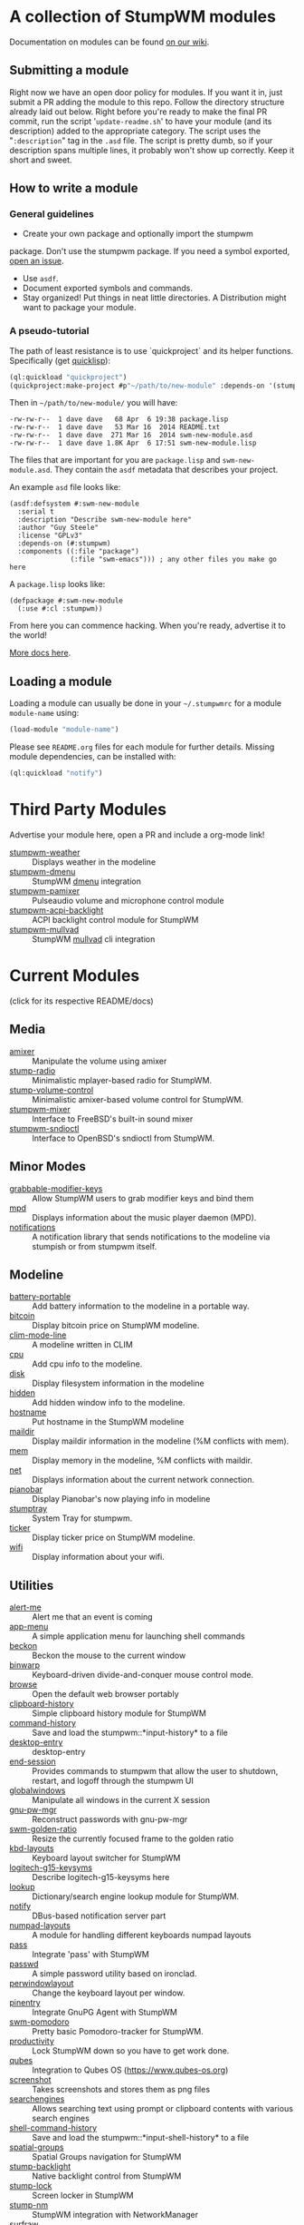 * A collection of StumpWM modules
Documentation on modules can be found [[https://github.com/stumpwm/stumpwm/wiki/Modules][on our wiki]].
** Submitting a module
Right now we have an open door policy for modules.  If you want it in,
just submit a PR adding the module to this repo.  Follow the directory
structure already laid out below.  Right before you're ready to make
the final PR commit, run the script '=update-readme.sh=' to have your
module (and its description) added to the appropriate category.  The
script uses the "=:description=" tag in the =.asd= file.  The script
is pretty dumb, so if your description spans multiple lines, it
probably won't show up correctly.  Keep it short and sweet.

** How to write a module
*** General guidelines
    - Create your own package and optionally import the stumpwm
  package. Don't use the stumpwm package. If you need a symbol
  exported, [[https://github.com/stumpwm/stumpwm/issues][open an issue]].
    - Use =asdf=.
    - Document exported symbols and commands.
    - Stay organized!  Put things in neat little directories. A Distribution might want to package your module.
*** A pseudo-tutorial
    The path of least resistance is to use `quickproject` and its helper functions.  Specifically (get [[http://www.quicklisp.org/beta/][quicklisp]]):
#+BEGIN_SRC lisp
  (ql:quickload "quickproject")
  (quickproject:make-project #p"~/path/to/new-module" :depends-on '(stumpwm) :name "swm-new-module")
#+END_SRC
Then in =~/path/to/new-module/= you will have:
#+BEGIN_EXAMPLE
  -rw-rw-r--  1 dave dave   68 Apr  6 19:38 package.lisp
  -rw-rw-r--  1 dave dave   53 Mar 16  2014 README.txt
  -rw-rw-r--  1 dave dave  271 Mar 16  2014 swm-new-module.asd
  -rw-rw-r--  1 dave dave 1.8K Apr  6 17:51 swm-new-module.lisp
#+END_EXAMPLE
The files that are important for you are =package.lisp= and
=swm-new-module.asd=.  They contain the =asdf= metadata that describes
your project.

An example =asd= file looks like:
#+BEGIN_EXAMPLE
(asdf:defsystem #:swm-new-module
  :serial t
  :description "Describe swm-new-module here"
  :author "Guy Steele"
  :license "GPLv3"
  :depends-on (#:stumpwm)
  :components ((:file "package")
               (:file "swm-emacs"))) ; any other files you make go here
#+END_EXAMPLE
A =package.lisp= looks like:
#+BEGIN_EXAMPLE
(defpackage #:swm-new-module
  (:use #:cl :stumpwm))
#+END_EXAMPLE

From here you can commence hacking.  When you're ready, advertise it
to the world!

[[http://www.xach.com/lisp/quickproject/][More docs here]].
** Loading a module
Loading a module can usually be done in your =~/.stumpwmrc= for a module =module-name= using:
#+begin_src lisp
(load-module "module-name")
#+end_src
Please see =README.org= files for each module for further details. Missing module dependencies, can be installed with:
#+begin_src lisp
(ql:quickload "notify")
#+end_src
* Third Party Modules
Advertise your module here, open a PR and include a org-mode link!
- [[https://github.com/njkli/stumpwm-weather/blob/master/readme.org][stumpwm-weather]] :: Displays weather in the modeline
- [[https://codeberg.org/sasanidas/stumpwm-dmenu][stumpwm-dmenu]]   :: StumpWM [[https://tools.suckless.org/dmenu/][dmenu]] integration
- [[https://github.com/Junker/stumpwm-pamixer][stumpwm-pamixer]] :: Pulseaudio volume and microphone control module 
- [[https://github.com/Junker/stumpwm-acpi-backlight][stumpwm-acpi-backlight]] :: ACPI backlight control module for StumpWM
- [[https://codeberg.org/sasanidas/stumpwm-mullvad][stumpwm-mullvad]]   :: StumpWM [[https://mullvad.net/en/][mullvad]] cli integration

* Current Modules
(click for its respective README/docs)

# Don't edit anything below this line, the script will blow it away
# --
** Media
- [[./media/amixer/README.org][amixer]] :: Manipulate the volume using amixer
- [[./media/stump-radio/README][stump-radio]] :: Minimalistic mplayer-based radio for StumpWM.
- [[./media/stump-volume-control/README][stump-volume-control]] :: Minimalistic amixer-based volume control for StumpWM.
- [[./media/stumpwm-mixer/README.md][stumpwm-mixer]] :: Interface to FreeBSD's built-in sound mixer
- [[./media/stumpwm-sndioctl/README.md][stumpwm-sndioctl]] :: Interface to OpenBSD's sndioctl from StumpWM.
** Minor Modes
- [[./minor-mode/grabbable-modifier-keys/README.md][grabbable-modifier-keys]] :: Allow StumpWM users to grab modifier keys and bind them
- [[./minor-mode/mpd/README.org][mpd]] :: Displays information about the music player daemon (MPD).
- [[./minor-mode/notifications/README.org][notifications]] :: A notification library that sends notifications to the modeline via stumpish or from stumpwm itself.
** Modeline
- [[./modeline/battery-portable/README.org][battery-portable]] :: Add battery information to the modeline in a portable way.
- [[./modeline/bitcoin/README.org][bitcoin]] :: Display bitcoin price on StumpWM modeline.
- [[./modeline/clim-mode-line/README.org][clim-mode-line]] :: A modeline written in CLIM
- [[./modeline/cpu/README.org][cpu]] :: Add cpu info to the modeline.
- [[./modeline/disk/README.org][disk]] :: Display filesystem information in the modeline
- [[./modeline/hidden/README.org][hidden]] :: Add hidden window info to the modeline.
- [[./modeline/hostname/README.org][hostname]] :: Put hostname in the StumpWM modeline
- [[./modeline/maildir/README.org][maildir]] :: Display maildir information in the modeline (%M conflicts with mem).
- [[./modeline/mem/README.org][mem]] :: Display memory in the modeline, %M conflicts with maildir.
- [[./modeline/net/README.org][net]] :: Displays information about the current network connection.
- [[./modeline/pianobar/README.org][pianobar]] :: Display Pianobar's now playing info in modeline
- [[./modeline/stumptray/README.org][stumptray]] :: System Tray for stumpwm.
- [[./modeline/ticker/README.org][ticker]] :: Display ticker price on StumpWM modeline.
- [[./modeline/wifi/README.org][wifi]] :: Display information about your wifi.
** Utilities
- [[./util/alert-me/README.org][alert-me]] :: Alert me that an event is coming
- [[./util/app-menu/README.org][app-menu]] :: A simple application menu for launching shell commands
- [[./util/beckon/README.org][beckon]] :: Beckon the mouse to the current window
- [[./util/binwarp/README.org][binwarp]] :: Keyboard-driven divide-and-conquer mouse control mode.
- [[./util/browse/README.org][browse]] :: Open the default web browser portably
- [[./util/clipboard-history/README.org][clipboard-history]] :: Simple clipboard history module for StumpWM
- [[./util/command-history/README.org][command-history]] :: Save and load the stumpwm::*input-history* to a file
- [[./util/desktop-entry/README.org][desktop-entry]] :: desktop-entry
- [[./util/end-session/README.org][end-session]] :: Provides commands to stumpwm that allow the user to shutdown, restart, and logoff through the stumpwm UI
- [[./util/globalwindows/README.org][globalwindows]] :: Manipulate all windows in the current X session
- [[./util/gnu-pw-mgr/README.md][gnu-pw-mgr]] :: Reconstruct passwords with gnu-pw-mgr
- [[./util/golden-ratio/README.org][swm-golden-ratio]] :: Resize the currently focused frame to the golden ratio
- [[./util/kbd-layouts/README.org][kbd-layouts]] :: Keyboard layout switcher for StumpWM
- [[./util/logitech-g15-keysyms/README.org][logitech-g15-keysyms]] :: Describe logitech-g15-keysyms here
- [[./util/lookup/README.org][lookup]] :: Dictionary/search engine lookup module for StumpWM.
- [[./util/notify/README.org][notify]] :: DBus-based notification server part
- [[./util/numpad-layouts/README.org][numpad-layouts]] :: A module for handling different keyboards numpad layouts
- [[./util/pass/README.org][pass]] :: Integrate 'pass' with StumpWM
- [[./util/passwd/README.org][passwd]] :: A simple password utility based on ironclad.
- [[./util/perwindowlayout/README.org][perwindowlayout]] :: Change the keyboard layout per window.
- [[./util/pinentry/README.org][pinentry]] :: Integrate GnuPG Agent with StumpWM
- [[./util/pomodoro/README.org][swm-pomodoro]] :: Pretty basic Pomodoro-tracker for StumpWM.
- [[./util/productivity/README.org][productivity]] :: Lock StumpWM down so you have to get work done.
- [[./util/qubes/README.org][qubes]] :: Integration to Qubes OS (https://www.qubes-os.org)
- [[./util/screenshot/README.org][screenshot]] :: Takes screenshots and stores them as png files
- [[./util/searchengines/README.org][searchengines]] :: Allows searching text using prompt or clipboard contents with various search engines
- [[./util/shell-command-history/README.org][shell-command-history]] :: Save and load the stumpwm::*input-shell-history* to a file
- [[./util/spatial-groups/README][spatial-groups]] :: Spatial Groups navigation for StumpWM
- [[./util/stump-backlight/README.org][stump-backlight]] :: Native backlight control from StumpWM
- [[./util/stump-lock/README.org][stump-lock]] :: Screen locker in StumpWM
- [[./util/stump-nm/README.org][stump-nm]] :: StumpWM integration with NetworkManager
- [[./util/surfraw/README.org][surfraw]] :: Integrates surfraw with stumpwm.
- [[./util/swm-clim-message/README.org][swm-clim-message]] :: Display StumpWM messages and menus through CLIM
- [[./util/swm-emacs/README.txt][swm-emacs]] :: A set of utilities for launching the beast.
- [[./util/swm-gaps/README.org][swm-gaps]] :: Pretty (useless) gaps for StumpWM
- [[./util/swm-ssh/README.org][swm-ssh]] :: A simple menu selector for ssh to a remote host for stumpwm that parses your ssh config to get available hosts
- [[./util/ttf-fonts/README.txt][ttf-fonts]] :: A pure lisp implementation of TTF font rendering.
- [[./util/undocumented/README.org][undocumented]] :: Look for stuff that should probably be in the manual that isn't
- [[./util/urgentwindows/README.org][urgentwindows]] :: Allows focusing application windows that need user attention
- [[./util/wacom/README.org][wacom]] :: Map StumpWM frames to Wacom tablets using `xsetwacom`.
- [[./util/windowtags/README.org][windowtags]] :: Add metadata to windows to manipulate them en mass.
- [[./util/winner-mode/README.org][winner-mode]] :: Emacs' winner-mode for StumpWM
